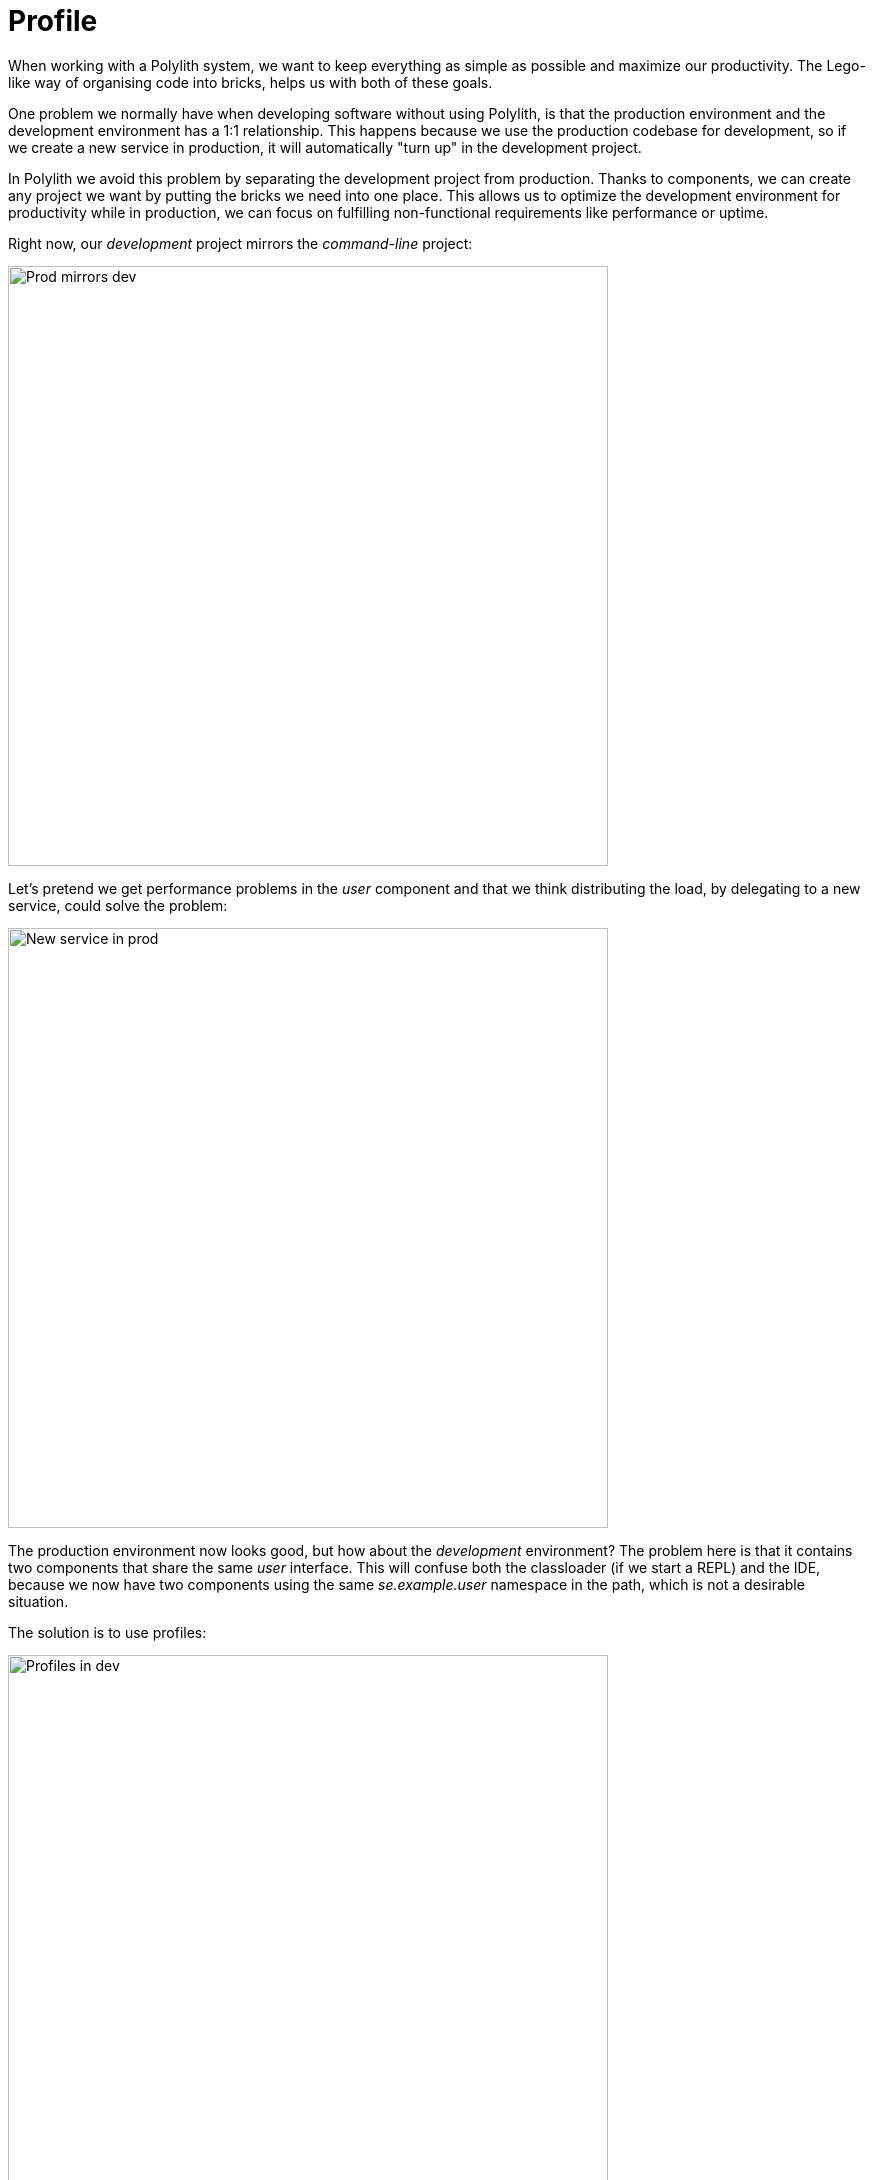 = Profile

When working with a Polylith system, we want to keep everything as simple as possible and maximize our productivity.
The Lego-like way of organising code into bricks, helps us with both of these goals.

One problem we normally have when developing software without using Polylith,
is that the production environment and the development environment has a 1:1 relationship.
This happens because we use the production codebase for development, so if we create a new service in production,
it will automatically "turn up" in the development project.

In Polylith we avoid this problem by separating the development project from production.
Thanks to components, we can create any project we want by putting the bricks we need into one place.
This allows us to optimize the development environment for productivity while in production,
we can focus on fulfilling non-functional requirements like performance or uptime.

Right now, our _development_ project mirrors the _command-line_ project:

image::images/profile/prod-mirrors-dev.png[alt=Prod mirrors dev,width=600]

Let's pretend we get performance problems in the _user_ component and that we think distributing the load,
by delegating to a new service, could solve the problem:

image::images/profile/new-service-in-prod.png[alt=New service in prod,width=600]

The production environment now looks good, but how about the _development_ environment?
The problem here is that it contains two components that share the same _user_ interface.
This will confuse both the classloader (if we start a REPL) and the IDE,
because we now have two components using the same _se.example.user_ namespace in the path, which is not a desirable situation.

The solution is to use profiles:

image::images/profile/profiles-in-dev.png[alt=Profiles in dev,width=600]

By leaving out any component that implements the _user_ interface from the _development_ project
and combining it with one of the two possible profiles we get a complete _development_ project.
This allows us to work with the code from a single place, but still be able to mimic the various projects we have.

The default profile (if exists) is automatically merged into the _development_ project,
if no other profiles are selected.
The name _default_ is set by _:default-profile-name_ in _workspace.edn_ and can be changed,
but here we will leave it as it is.

Now let's try to move from this design:

image::images/profile/prod-mirrors-dev.png[alt=Prod mirrors dev,width=600]

...to this:

image::images/profile/target-design.png[alt=Target design,width=600]

First we need to decide how the _command-line_ tool should communicate with _user-service_ over the wire.
After some searching, we found this
https://github.com/sunng87/slacker[slacker] library
that allows us to use
https://en.wikipedia.org/wiki/Remote_procedure_call[remote procedure calls]
in a simple way.

Let's create a checklist that will take us there:

1. Create the user-api base.
2. Create the user-remote component.
3. Switch from user to user-remote in deps.edn for the command-line project.
4. Create the user-service project.
5. Build user-service.

Let's go through the list.

=== 1. Create the user-api base

- Create the base.
- Add the slacker library to the base.
- Add the base to ./deps.edn.
- Implement the server for user-api:

Execute this statement:

[source,clojure]
----
poly create base name:user-api
----

Add the slacker library to _bases/user-api/deps.edn_:

[source,clojure]
----
 ...
 :deps {slacker/slacker {:mvn/version "0.17.0"}}
----

Add _user-api_ to _./deps.edn_:

[source,clojure]
----
 :aliases  {:dev {:extra-deps [...
                               poly/user-api {:local/root "bases/user-api"}
                               ...]

            :test {:extra-paths [...
                                 "bases/user-api/test"
----

Create the _api_ namespace:

[source,shell]
----
example
├── bases
│   └── user-api
│       └── src
│           ├── se.example.user_api.api.clj
│           └── se.example.user_api.core.clj
----

...with this content:

[source,clojure]
----
(ns se.example.user-api.api
  (:require [se.example.user.interface :as user]))

(defn hello-remote [name]
  (user/hello (str name " - from the server")))
----

...and update the _core_ namespace:

[source,clojure]
----
(ns se.example.user-api.core
  (:require [se.example.user-api.api]
            [slacker.server :as server])
  (:gen-class))

(defn -main [& args]
  (server/start-slacker-server [(the-ns 'se.example.user-api.api)] 2104)
  (println "server started: http://127.0.0.1:2104"))
----

=== 2. Create the user-remote component

- Create the component.
- Add the slacker library to the component.
- Remove user from ./deps.edn.
- Create the default and remote profiles.
- Activate the remote profile in the IDE.
- Activate the default profile in the REPL configuration.
- Implement the component.

Create the component:

[source,shell]
----
poly create component name:user-remote interface:user
----

Add the _slacker_ library to _components/user-remote/deps.edn_:

[source,clojure]
----
 ...
 :deps {slacker/slacker {:mvn/version "0.17.0"}}
----

Remove user from ./deps.edn:

[source,clojure]
----
{:aliases  {:dev {...
                  :extra-deps {poly/cli  {:local/root "bases/cli"}
                               poly/user-api {:local/root "bases/user-api"}

                               org.clojure/clojure {:mvn/version "1.11.1"}}}

            :test {:extra-paths ["bases/cli/test"
                                 "bases/user-api/test"]}
----

Add the _default_ and _remote_ profiles to _./deps.edn_:

[source,clojure]
----
:aliases  {...

           :+default {:extra-deps {poly/user {:local/root "components/user"}}
                      :extra-paths ["components/user/test"]}

           :+remote {:extra-deps {poly/user-remote {:local/root "components/user-remote"}}
                     :extra-paths ["components/user-remote/test"]}
----

Notice here that the profiles contain both _src_ and _test_ directories.
This works as profiles are only used from the development project.

The next step is to activate the _remote_ profile in our IDE:

image::images/profile/activate-remote-profile.png[alt=Prod mirrors dev,width=200]

Create the core namespace:

[source,shell]
----
example
├── components
│   └── user-remote
│       └── src
│           ├── se.example.user_remote.core.clj
│           └── se.example.user_remote.interface.clj
----

...with this content:

[source,clojure]
----
(ns se.example.user.core
  (:require [slacker.client :as client]))

(declare hello-remote)

(defn hello [name]
  (let [connection (client/slackerc "localhost:2104")
        _ (client/defn-remote connection se.example.user-api.api/hello-remote)]
    (hello-remote name)))
----

...and update the interface namespace:

[source,clojure]
----
(ns se.example.user.interface
  (:require [se.example.user.core :as core]))

(defn hello [name]
  (core/hello name))
----

Edit the REPL configuration:

image::images/profile/edit-repl-config.png[alt=Edit REPL confit,width=250]

...and add the default profile to Options: _--A:dev:test:build:+default_

The reason we have to do this, is because we removed the _user_ component
from _./deps.edn_ and now we have to add it via a profile instead.
We need access to the source code for the _se.example.user.interface_ namespace,
and we have two alternatives, the _user_ or the _user-remote_ component that both use this interface.
The _user_ component is a better default because it's simpler
and only communicates via direct function calls without hitting the wire.

For the changes to take affect we now need to restart the REPL. Normally we don't have to do that, but when adding profiles it's necessary.

=== 3. Switch from user to user-remote in deps.edn for the command-line project

- Replace user with user-remote for the command-line project.
- Add the log4j library to deps.edn for command-line.
- Create a command-line uberjar.

Update the configuration file for the command-line project:

[source,shell]
----
example
├── projects
│   └── command-line
│       └── deps.edn
----

Replace _user_ with _user-remote_, and add the _log4j_ library (to get rid of warnings)
in _projects/command-line/deps.edn_
(it's okay to keep _poly/user name_, because it's also the name of the interface that both _user_ and _user-remote_ share):

[source,clojure]
----
{:deps {poly/user {:local/root "../../components/user-remote"}
        ...

        org.apache.logging.log4j/log4j-core {:mvn/version "2.13.3"}
        org.apache.logging.log4j/log4j-slf4j-impl {:mvn/version "2.13.3"}}
----

Create an uberjar by executing:

[source,shell]
----
clojure -A:deps -T:build uberjar :project command-line
----

=== 4. Create the user-service project

* Create the project.
* Update its deps.edn:
  - Add dependency to the user component.
  - Add dependency to the user-api base.
  - Add the uberjar alias.
* Add the cl alias for the user-service in workspace.edn.

Create the project:

[source,shell]
----
poly create project name:user-service
----

Set the content of projects/user-service/deps.edn to this:

[source,clojure]
----
{:deps {poly/user     {:local/root "../../components/user"}
        poly/user-api {:local/root "../../bases/user-api"}

        org.clojure/clojure {:mvn/version "1.11.1"}
        org.apache.logging.log4j/log4j-core {:mvn/version "2.13.3"}
        org.apache.logging.log4j/log4j-slf4j-impl {:mvn/version "2.13.3"}}

 :aliases {:test {:extra-paths []
                  :extra-deps  {}}

           :uberjar {:main se.example.user-api.core}}}
----

Add the _user-s_ alias for the _user-service_ in _workspace.edn_:

[source,clojure]
----
 :projects {"development" {:alias "dev"}
            "command-line" {:alias "cl"}
            "user-service" {:alias "user-s"}}}
----

=== 5. Build user-service

Create an uberjar for the _user-service_:

[source,shell]
----
clojure -A:deps -T:build uberjar :project user-service
----

Puhh, that should be it! Now let's test if it works.

Execute this from the workspace root in a separate terminal:

[source,shell]
----
cd projects/user-service/target
java -jar user-service.jar
----

Now when we have a running service, we could test if we can call it from the REPL.
We activated the remote profile in our IDE earlier, which made the _user-remote_ component active.
Note that this only instructs the IDE to treat _user-remote_ as source code:

image::images/profile/user-and-user-remote.png[alt=User and user-remote,width=200]

...but it _doesn't_ load its source code into the REPL!

We can verify this by adding this code to _development/src/dev/lisa.clj_:

[source,clojure]
----
(ns dev.lisa
  (:require [se.example.user.interface :as user]))

(user/hello "Lisa")
----

...and if we execute the hello function, we still get:

[source,clojure]
----
"Hello Lisa!!"
----

Remember that we set the REPL configuration to _-A:test:dev:build:+default_
which loads the _user_ component into the REPL every time we start or restart the REPL.
This is the recommended way of configuring the default REPL,
by selecting the "simple" components that communicate with each other using direct function calls.
Because of this, we should keep the _-A:test:dev:build:+default_ configuration as it is.

Let's create a REPL that includes the remote profile:

image::images/profile/prod-repl.png[alt=User and user-remote,width=600]

This REPL will use the _user-remote_ component and can be used to "emulate" a production like environment.

But let's continue with the REPL that is already running and see if we can switch to _user-remote_ without restarting it.


Open the _core_ namespace of the _user-remote_ component and select _Tools > REPL > Load file in REPL_.
This will replace the _user_ implementation with the _user-remote_ component,
which works because both live in the same _se.example.user_ namespace, which is also their interface (user).

If we execute the _hello_ function agan from _dev.lisa_, we should get:

[source,text]
----
Hello Lisa - from the server!!
----

Now, let's continue with our example. Execute this from the other terminal (the one that we didn't start the server from):

[source,text]
----
cd ../../command-line/target
java -jar command-line.jar Lisa
----

[source,text]
----
Hello Lisa - from the server!!
----

Wow, that worked too! The complete code can be found
https://github.com/polyfy/polylith/tree/master/examples/doc-example[here].

Now execute the xref:commands.adoc#info[info] command (_+_ inactivates all profiles, and makes the _default_ profile visible):

[source,text]
----
cd ../../..
poly info +
----

...and compare it with the target design:

// compare-with-target-design.png is manually created by putting all-aliases.png and target-design.png side by side.

image::images/profile/compare-with-target-design.png[alt=Compare with target design,width=600]

Looks like we got everything right!

The profile flags, _st_, follow the same pattern as for bricks and projects
except that the last "Run the tests" flag is omitted.

This example was quite simple, but if our project is more complicated,
we may want to manage state during development with a tool like
https://github.com/tolitius/mount[Mount],
https://github.com/stuartsierra/component[Component], or
https://github.com/weavejester/integrant[Integrant],
or we could create our own helper functions that we put in the _dev.lisa_ namespace,
which can help us switch profiles by using a library like
https://github.com/clojure/tools.namespace[tools.namespace].

If we want to switch profile when running a command, we need to pass them in, e.g.:

[source,text]
----
poly info +remote
----

image::images/profile/info-with-remote-profile.png[width=500]

Now the _remote_ profile is included in the _development_ project and listed after active profiles.

It's possible to give more than one profile:

[source,text]
----
poly info +default +remote
----

image::images/profile/info-multiple-profiles.png[width=500]

The tool complains and doesn't like that we just included both _user_ and _user-remote_ in the _development_ project!

The profiles can also contain libraries and paths to projects,
but right now we have no such paths and therefore all profiles are marked with _--_ in the project section.

Now when we are finished with our example system,
it could be interesting to see how many lines of code each brick and project consists of.
This can be done by passing in _:loc_:

[source,text]
----
poly info :loc
----

image::images/profile/info-loc.png[alt=info :loc,width=500]

Each project summarises the number of lines of code for each brick it contains.
The _loc_ column counts the number of lines of codes under the _src_ directory,
while _(t)_ counts for the test directory.

Our projects are still quite small, but they will eventually reach 1000 lines of code,
and when that happens we may want to change the thousand delimiter in _~/.polylith/config.edn_
which is set to _,_ by default.

Let's run all the tests to see if everything works:

[source,text]
----
poly test :project
----

image::images/profile/test.png[alt=info :loc,width=600]

It worked!
